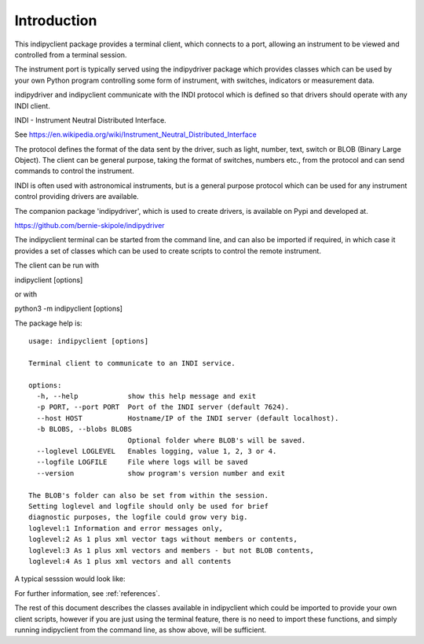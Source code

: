 Introduction
============

This indipyclient package provides a terminal client, which connects to a port, allowing an instrument to be viewed and controlled from a terminal session.

The instrument port is typically served using the indipydriver package which provides classes which can be used by your own Python program controlling some form of instrument, with switches, indicators or measurement data.

indipydriver and indipyclient communicate with the INDI protocol which is defined so that drivers should operate with any INDI client.

INDI - Instrument Neutral Distributed Interface.

See https://en.wikipedia.org/wiki/Instrument_Neutral_Distributed_Interface

The protocol defines the format of the data sent by the driver, such as light, number, text, switch or BLOB (Binary Large Object). The client can be general purpose, taking the format of switches, numbers etc., from the protocol and can send commands to control the instrument.

INDI is often used with astronomical instruments, but is a general purpose protocol which can be used for any instrument control providing drivers are available.

The companion package 'indipydriver', which is used to create drivers, is available on Pypi and developed at.

https://github.com/bernie-skipole/indipydriver

The indipyclient terminal can be started from the command line, and can also be imported if required, in which case it provides a set of classes which can be used to create scripts to control the remote instrument.

The client can be run with

indipyclient [options]

or with

python3 -m indipyclient [options]

The package help is::

    usage: indipyclient [options]

    Terminal client to communicate to an INDI service.

    options:
      -h, --help            show this help message and exit
      -p PORT, --port PORT  Port of the INDI server (default 7624).
      --host HOST           Hostname/IP of the INDI server (default localhost).
      -b BLOBS, --blobs BLOBS
                            Optional folder where BLOB's will be saved.
      --loglevel LOGLEVEL   Enables logging, value 1, 2, 3 or 4.
      --logfile LOGFILE     File where logs will be saved
      --version             show program's version number and exit

    The BLOB's folder can also be set from within the session.
    Setting loglevel and logfile should only be used for brief
    diagnostic purposes, the logfile could grow very big.
    loglevel:1 Information and error messages only,
    loglevel:2 As 1 plus xml vector tags without members or contents,
    loglevel:3 As 1 plus xml vectors and members - but not BLOB contents,
    loglevel:4 As 1 plus xml vectors and all contents


A typical sesssion would look like:

.. image:: ./image.png


For further information, see :ref:`references`.

The rest of this document describes the classes available in indipyclient which could be imported to provide your own client scripts, however if you are just using the terminal feature, there is no need to import these functions, and simply running indipyclient from the command line, as show above, will be sufficient.
